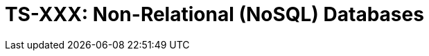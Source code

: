= TS-XXX: Non-Relational (NoSQL) Databases
:toc: macro
:toc-title: Contents

// TODO: Introductory text…

toc::[]
